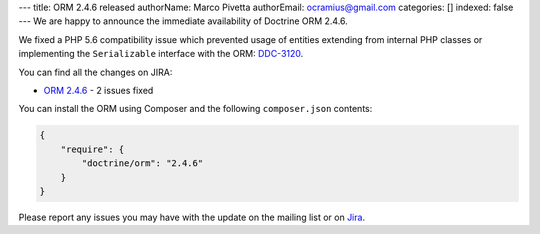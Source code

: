 ---
title: ORM 2.4.6 released
authorName: Marco Pivetta
authorEmail: ocramius@gmail.com
categories: []
indexed: false
---
We are happy to announce the immediate availability of Doctrine ORM 2.4.6.

We fixed a PHP 5.6 compatibility issue which prevented usage of entities extending from internal
PHP classes or implementing the ``Serializable`` interface
with the ORM: `DDC-3120 <http://www.doctrine-project.org/jira/browse/DDC-3120>`_.

You can find all the changes on JIRA:

- `ORM 2.4.6 <http://www.doctrine-project.org/jira/browse/DDC/fixforversion/10723>`_ - 2 issues fixed

You can install the ORM using Composer and the following ``composer.json``
contents:

.. code-block:: json

  {
      "require": {
          "doctrine/orm": "2.4.6"
      }
  }

Please report any issues you may have with the update on the mailing list or on
`Jira <http://www.doctrine-project.org/jira>`_.
